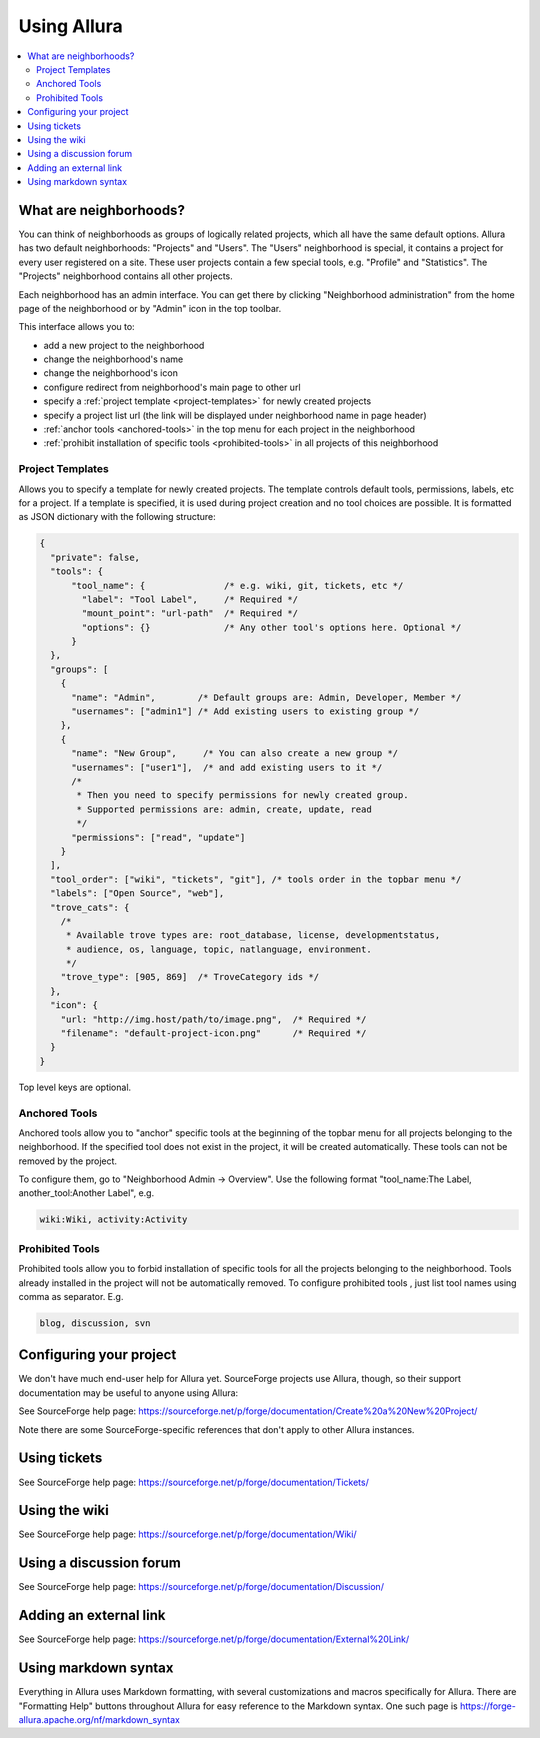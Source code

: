 ..     Licensed to the Apache Software Foundation (ASF) under one
       or more contributor license agreements.  See the NOTICE file
       distributed with this work for additional information
       regarding copyright ownership.  The ASF licenses this file
       to you under the Apache License, Version 2.0 (the
       "License"); you may not use this file except in compliance
       with the License.  You may obtain a copy of the License at

         http://www.apache.org/licenses/LICENSE-2.0

       Unless required by applicable law or agreed to in writing,
       software distributed under the License is distributed on an
       "AS IS" BASIS, WITHOUT WARRANTIES OR CONDITIONS OF ANY
       KIND, either express or implied.  See the License for the
       specific language governing permissions and limitations
       under the License.

************
Using Allura
************

.. contents::
   :local:


.. _what-are-neighborhoods:

What are neighborhoods?
-----------------------

You can think of neighborhoods as groups of logically related projects, which all have the same default options. Allura has two default neighborhoods: "Projects" and "Users". The "Users" neighborhood is special, it contains a project for every user registered on a site. These user projects contain a few special tools, e.g. "Profile" and "Statistics".   The "Projects" neighborhood contains all other projects.

Each neighborhood has an admin interface. You can get there by clicking "Neighborhood administration" from the home page of the neighborhood or by "Admin" icon in the top toolbar.

This interface allows you to:

- add a new project to the neighborhood
- change the neighborhood's name
- change the neighborhood's icon
- configure redirect from neighborhood's main page to other url
- specify a :ref:`project template <project-templates>` for newly created projects
- specify a project list url (the link will be displayed under neighborhood name in page header)
- :ref:`anchor tools <anchored-tools>` in the top menu for each project in the neighborhood
- :ref:`prohibit installation of specific tools <prohibited-tools>` in all projects of this neighborhood

.. _project-templates:

Project Templates
^^^^^^^^^^^^^^^^^

Allows you to specify a template for newly created projects. The template controls default tools, permissions, labels, etc for a project.  If a template is specified, it is used during project creation and no tool choices are possible.  It is formatted as JSON dictionary with the following structure:

.. code-block:: javascript

  {
    "private": false,
    "tools": {
        "tool_name": {               /* e.g. wiki, git, tickets, etc */
          "label": "Tool Label",     /* Required */
          "mount_point": "url-path"  /* Required */
          "options": {}              /* Any other tool's options here. Optional */
        }
    },
    "groups": [
      {
        "name": "Admin",        /* Default groups are: Admin, Developer, Member */
        "usernames": ["admin1"] /* Add existing users to existing group */
      },
      {
        "name": "New Group",     /* You can also create a new group */
        "usernames": ["user1"],  /* and add existing users to it */
        /*
         * Then you need to specify permissions for newly created group.
         * Supported permissions are: admin, create, update, read
         */
        "permissions": ["read", "update"]
      }
    ],
    "tool_order": ["wiki", "tickets", "git"], /* tools order in the topbar menu */
    "labels": ["Open Source", "web"],
    "trove_cats": {
      /*
       * Available trove types are: root_database, license, developmentstatus,
       * audience, os, language, topic, natlanguage, environment.
       */
      "trove_type": [905, 869]  /* TroveCategory ids */
    },
    "icon": {
      "url: "http://img.host/path/to/image.png",  /* Required */
      "filename": "default-project-icon.png"      /* Required */
    }
  }

Top level keys are optional.

.. _anchored-tools:

Anchored Tools
^^^^^^^^^^^^^^

Anchored tools allow you to "anchor" specific tools at the beginning of the topbar menu for all projects belonging to the neighborhood.  If the specified tool does not exist in the project, it will be created automatically.  These tools can not be removed by the project.

To configure them, go to "Neighborhood Admin -> Overview".  Use the following
format "tool_name:The Label, another_tool:Another Label", e.g.

.. code-block:: text

    wiki:Wiki, activity:Activity


.. _prohibited-tools:

Prohibited Tools
^^^^^^^^^^^^^^^^

Prohibited tools allow you to forbid installation of specific tools for all the projects belonging to the neighborhood. Tools already installed in the project will not be automatically removed. To configure prohibited tools , just list tool names using comma as separator. E.g.

.. code-block:: text

  blog, discussion, svn


Configuring your project
------------------------

We don't have much end-user help for Allura yet.  SourceForge projects use Allura,
though, so their support documentation may be useful to anyone using Allura:

See SourceForge help page: https://sourceforge.net/p/forge/documentation/Create%20a%20New%20Project/

Note there are some SourceForge-specific references that don't apply to other Allura instances.


Using tickets
-------------

See SourceForge help page: https://sourceforge.net/p/forge/documentation/Tickets/


Using the wiki
--------------

See SourceForge help page: https://sourceforge.net/p/forge/documentation/Wiki/


Using a discussion forum
------------------------

See SourceForge help page: https://sourceforge.net/p/forge/documentation/Discussion/


Adding an external link
-----------------------

See SourceForge help page: https://sourceforge.net/p/forge/documentation/External%20Link/


Using markdown syntax
---------------------

Everything in Allura uses Markdown formatting, with several customizations and macros
specifically for Allura.  There are "Formatting Help" buttons throughout Allura for
easy reference to the Markdown syntax.  One such page is https://forge-allura.apache.org/nf/markdown_syntax
